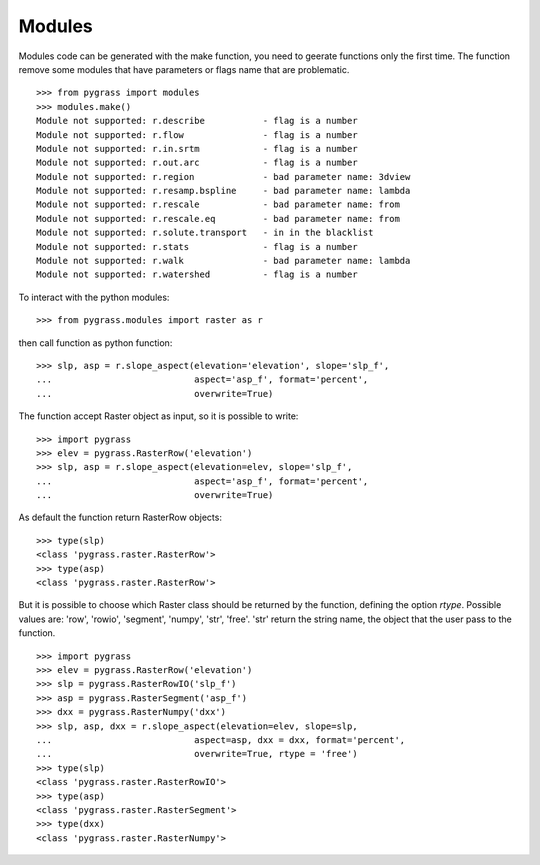 Modules
=======

Modules code can be generated with the make function, you need to geerate
functions only the first time. The function remove some modules that have
parameters or flags name that are problematic. ::

    >>> from pygrass import modules
    >>> modules.make()
    Module not supported: r.describe           - flag is a number
    Module not supported: r.flow               - flag is a number
    Module not supported: r.in.srtm            - flag is a number
    Module not supported: r.out.arc            - flag is a number
    Module not supported: r.region             - bad parameter name: 3dview
    Module not supported: r.resamp.bspline     - bad parameter name: lambda
    Module not supported: r.rescale            - bad parameter name: from
    Module not supported: r.rescale.eq         - bad parameter name: from
    Module not supported: r.solute.transport   - in in the blacklist
    Module not supported: r.stats              - flag is a number
    Module not supported: r.walk               - bad parameter name: lambda
    Module not supported: r.watershed          - flag is a number

To interact with the python modules: ::

    >>> from pygrass.modules import raster as r

then call function as python function: ::

    >>> slp, asp = r.slope_aspect(elevation='elevation', slope='slp_f',
    ...                           aspect='asp_f', format='percent',
    ...                           overwrite=True)


The function accept Raster object as input, so it is possible to write: ::

    >>> import pygrass
    >>> elev = pygrass.RasterRow('elevation')
    >>> slp, asp = r.slope_aspect(elevation=elev, slope='slp_f',
    ...                           aspect='asp_f', format='percent',
    ...                           overwrite=True)


As default the function return RasterRow objects: ::

    >>> type(slp)
    <class 'pygrass.raster.RasterRow'>
    >>> type(asp)
    <class 'pygrass.raster.RasterRow'>


But it is possible to choose which Raster class should be returned by the
function, defining the option `rtype`. Possible values are: 'row', 'rowio',
'segment', 'numpy', 'str', 'free'.
'str' return the string name, the object that the user pass to the function. ::

    >>> import pygrass
    >>> elev = pygrass.RasterRow('elevation')
    >>> slp = pygrass.RasterRowIO('slp_f')
    >>> asp = pygrass.RasterSegment('asp_f')
    >>> dxx = pygrass.RasterNumpy('dxx')
    >>> slp, asp, dxx = r.slope_aspect(elevation=elev, slope=slp,
    ...                           aspect=asp, dxx = dxx, format='percent',
    ...                           overwrite=True, rtype = 'free')
    >>> type(slp)
    <class 'pygrass.raster.RasterRowIO'>
    >>> type(asp)
    <class 'pygrass.raster.RasterSegment'>
    >>> type(dxx)
    <class 'pygrass.raster.RasterNumpy'>

